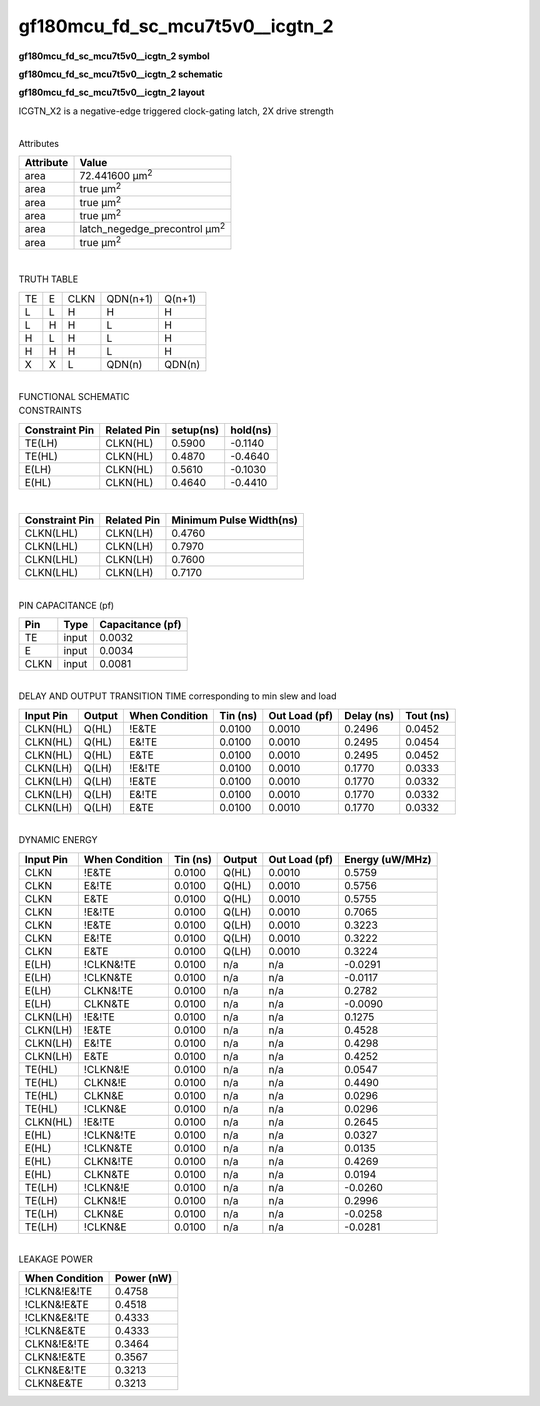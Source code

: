 =======================================
gf180mcu_fd_sc_mcu7t5v0__icgtn_2
=======================================

**gf180mcu_fd_sc_mcu7t5v0__icgtn_2 symbol**

.. image:: gf180mcu_fd_sc_mcu7t5v0__icgtn_2.symbol.png
    :alt: gf180mcu_fd_sc_mcu7t5v0__icgtn_2 symbol

**gf180mcu_fd_sc_mcu7t5v0__icgtn_2 schematic**

.. image:: gf180mcu_fd_sc_mcu7t5v0__icgtn_2.schematic.png
    :alt: gf180mcu_fd_sc_mcu7t5v0__icgtn_2 schematic

**gf180mcu_fd_sc_mcu7t5v0__icgtn_2 layout**

.. image:: gf180mcu_fd_sc_mcu7t5v0__icgtn_2.layout.png
    :alt: gf180mcu_fd_sc_mcu7t5v0__icgtn_2 layout



ICGTN_X2 is a negative-edge triggered clock-gating latch, 2X drive strength

|
| Attributes

============= =====================================
**Attribute** **Value**
area          72.441600 µm\ :sup:`2`
area          true µm\ :sup:`2`
area          true µm\ :sup:`2`
area          true µm\ :sup:`2`
area          latch_negedge_precontrol µm\ :sup:`2`
area          true µm\ :sup:`2`
============= =====================================

|

TRUTH TABLE

== = ==== ======== ======
TE E CLKN QDN(n+1) Q(n+1)
L  L H    H        H
L  H H    L        H
H  L H    L        H
H  H H    L        H
X  X L    QDN(n)   QDN(n)
== = ==== ======== ======

|
| FUNCTIONAL SCHEMATIC

.. image:: gf180mcu_fd_sc_mcu7t5v0__icgtn_2.png

| CONSTRAINTS

================== =============== ============= ============
**Constraint Pin** **Related Pin** **setup(ns)** **hold(ns)**
TE(LH)             CLKN(HL)        0.5900        -0.1140
TE(HL)             CLKN(HL)        0.4870        -0.4640
E(LH)              CLKN(HL)        0.5610        -0.1030
E(HL)              CLKN(HL)        0.4640        -0.4410
================== =============== ============= ============

|

================== =============== ===========================
**Constraint Pin** **Related Pin** **Minimum Pulse Width(ns)**
CLKN(LHL)          CLKN(LH)        0.4760
CLKN(LHL)          CLKN(LH)        0.7970
CLKN(LHL)          CLKN(LH)        0.7600
CLKN(LHL)          CLKN(LH)        0.7170
================== =============== ===========================

|
| PIN CAPACITANCE (pf)

======= ======== ====================
**Pin** **Type** **Capacitance (pf)**
TE      input    0.0032
E       input    0.0034
CLKN    input    0.0081
======= ======== ====================

|
| DELAY AND OUTPUT TRANSITION TIME corresponding to min slew and load

+---------------+------------+--------------------+--------------+-------------------+----------------+---------------+
| **Input Pin** | **Output** | **When Condition** | **Tin (ns)** | **Out Load (pf)** | **Delay (ns)** | **Tout (ns)** |
+---------------+------------+--------------------+--------------+-------------------+----------------+---------------+
| CLKN(HL)      | Q(HL)      | !E&TE              | 0.0100       | 0.0010            | 0.2496         | 0.0452        |
+---------------+------------+--------------------+--------------+-------------------+----------------+---------------+
| CLKN(HL)      | Q(HL)      | E&!TE              | 0.0100       | 0.0010            | 0.2495         | 0.0454        |
+---------------+------------+--------------------+--------------+-------------------+----------------+---------------+
| CLKN(HL)      | Q(HL)      | E&TE               | 0.0100       | 0.0010            | 0.2495         | 0.0452        |
+---------------+------------+--------------------+--------------+-------------------+----------------+---------------+
| CLKN(LH)      | Q(LH)      | !E&!TE             | 0.0100       | 0.0010            | 0.1770         | 0.0333        |
+---------------+------------+--------------------+--------------+-------------------+----------------+---------------+
| CLKN(LH)      | Q(LH)      | !E&TE              | 0.0100       | 0.0010            | 0.1770         | 0.0332        |
+---------------+------------+--------------------+--------------+-------------------+----------------+---------------+
| CLKN(LH)      | Q(LH)      | E&!TE              | 0.0100       | 0.0010            | 0.1770         | 0.0332        |
+---------------+------------+--------------------+--------------+-------------------+----------------+---------------+
| CLKN(LH)      | Q(LH)      | E&TE               | 0.0100       | 0.0010            | 0.1770         | 0.0332        |
+---------------+------------+--------------------+--------------+-------------------+----------------+---------------+

|
| DYNAMIC ENERGY

+---------------+--------------------+--------------+------------+-------------------+---------------------+
| **Input Pin** | **When Condition** | **Tin (ns)** | **Output** | **Out Load (pf)** | **Energy (uW/MHz)** |
+---------------+--------------------+--------------+------------+-------------------+---------------------+
| CLKN          | !E&TE              | 0.0100       | Q(HL)      | 0.0010            | 0.5759              |
+---------------+--------------------+--------------+------------+-------------------+---------------------+
| CLKN          | E&!TE              | 0.0100       | Q(HL)      | 0.0010            | 0.5756              |
+---------------+--------------------+--------------+------------+-------------------+---------------------+
| CLKN          | E&TE               | 0.0100       | Q(HL)      | 0.0010            | 0.5755              |
+---------------+--------------------+--------------+------------+-------------------+---------------------+
| CLKN          | !E&!TE             | 0.0100       | Q(LH)      | 0.0010            | 0.7065              |
+---------------+--------------------+--------------+------------+-------------------+---------------------+
| CLKN          | !E&TE              | 0.0100       | Q(LH)      | 0.0010            | 0.3223              |
+---------------+--------------------+--------------+------------+-------------------+---------------------+
| CLKN          | E&!TE              | 0.0100       | Q(LH)      | 0.0010            | 0.3222              |
+---------------+--------------------+--------------+------------+-------------------+---------------------+
| CLKN          | E&TE               | 0.0100       | Q(LH)      | 0.0010            | 0.3224              |
+---------------+--------------------+--------------+------------+-------------------+---------------------+
| E(LH)         | !CLKN&!TE          | 0.0100       | n/a        | n/a               | -0.0291             |
+---------------+--------------------+--------------+------------+-------------------+---------------------+
| E(LH)         | !CLKN&TE           | 0.0100       | n/a        | n/a               | -0.0117             |
+---------------+--------------------+--------------+------------+-------------------+---------------------+
| E(LH)         | CLKN&!TE           | 0.0100       | n/a        | n/a               | 0.2782              |
+---------------+--------------------+--------------+------------+-------------------+---------------------+
| E(LH)         | CLKN&TE            | 0.0100       | n/a        | n/a               | -0.0090             |
+---------------+--------------------+--------------+------------+-------------------+---------------------+
| CLKN(LH)      | !E&!TE             | 0.0100       | n/a        | n/a               | 0.1275              |
+---------------+--------------------+--------------+------------+-------------------+---------------------+
| CLKN(LH)      | !E&TE              | 0.0100       | n/a        | n/a               | 0.4528              |
+---------------+--------------------+--------------+------------+-------------------+---------------------+
| CLKN(LH)      | E&!TE              | 0.0100       | n/a        | n/a               | 0.4298              |
+---------------+--------------------+--------------+------------+-------------------+---------------------+
| CLKN(LH)      | E&TE               | 0.0100       | n/a        | n/a               | 0.4252              |
+---------------+--------------------+--------------+------------+-------------------+---------------------+
| TE(HL)        | !CLKN&!E           | 0.0100       | n/a        | n/a               | 0.0547              |
+---------------+--------------------+--------------+------------+-------------------+---------------------+
| TE(HL)        | CLKN&!E            | 0.0100       | n/a        | n/a               | 0.4490              |
+---------------+--------------------+--------------+------------+-------------------+---------------------+
| TE(HL)        | CLKN&E             | 0.0100       | n/a        | n/a               | 0.0296              |
+---------------+--------------------+--------------+------------+-------------------+---------------------+
| TE(HL)        | !CLKN&E            | 0.0100       | n/a        | n/a               | 0.0296              |
+---------------+--------------------+--------------+------------+-------------------+---------------------+
| CLKN(HL)      | !E&!TE             | 0.0100       | n/a        | n/a               | 0.2645              |
+---------------+--------------------+--------------+------------+-------------------+---------------------+
| E(HL)         | !CLKN&!TE          | 0.0100       | n/a        | n/a               | 0.0327              |
+---------------+--------------------+--------------+------------+-------------------+---------------------+
| E(HL)         | !CLKN&TE           | 0.0100       | n/a        | n/a               | 0.0135              |
+---------------+--------------------+--------------+------------+-------------------+---------------------+
| E(HL)         | CLKN&!TE           | 0.0100       | n/a        | n/a               | 0.4269              |
+---------------+--------------------+--------------+------------+-------------------+---------------------+
| E(HL)         | CLKN&TE            | 0.0100       | n/a        | n/a               | 0.0194              |
+---------------+--------------------+--------------+------------+-------------------+---------------------+
| TE(LH)        | !CLKN&!E           | 0.0100       | n/a        | n/a               | -0.0260             |
+---------------+--------------------+--------------+------------+-------------------+---------------------+
| TE(LH)        | CLKN&!E            | 0.0100       | n/a        | n/a               | 0.2996              |
+---------------+--------------------+--------------+------------+-------------------+---------------------+
| TE(LH)        | CLKN&E             | 0.0100       | n/a        | n/a               | -0.0258             |
+---------------+--------------------+--------------+------------+-------------------+---------------------+
| TE(LH)        | !CLKN&E            | 0.0100       | n/a        | n/a               | -0.0281             |
+---------------+--------------------+--------------+------------+-------------------+---------------------+

|
| LEAKAGE POWER

================== ==============
**When Condition** **Power (nW)**
!CLKN&!E&!TE       0.4758
!CLKN&!E&TE        0.4518
!CLKN&E&!TE        0.4333
!CLKN&E&TE         0.4333
CLKN&!E&!TE        0.3464
CLKN&!E&TE         0.3567
CLKN&E&!TE         0.3213
CLKN&E&TE          0.3213
================== ==============

